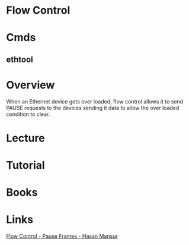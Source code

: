 #+TAGS: net


* Flow Control
* Cmds
** ethtool
* Overview
When an Ethernet device gets over loaded, flow control allows it to send PAUSE requests to the  devices sending it data to allow the over loaded condition to clear.
* Lecture
* Tutorial
* Books
* Links
[[https://hasanmansur.com/2012/12/15/flow-control-pause-frames-2/][Flow Control - Pause Frames - Hasan Mansur]]
